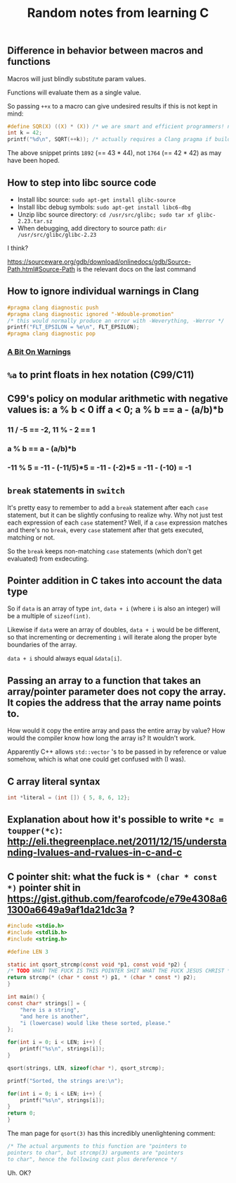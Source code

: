 #+TITLE: Random notes from learning C

** Difference in behavior between macros and functions
Macros will just blindly substitute param values.

Functions will evaluate them as a single value.

So passing =++x= to a macro can give undesired results if this is not kept in mind:

#+BEGIN_SRC C
#define SQR(X) ((X) * (X)) /* we are smart and efficient programmers! no function call! */
int k = 42;
printf("%d\n", SQRT(++k)); /* actually requires a Clang pragma if building with -Werror; triggers -Wunsequenced */
#+END_SRC

The above snippet prints =1892= (== 43 * 44), not =1764= (== 42 * 42) as may have been hoped.
** How to step into libc source code
- Install libc source: =sudo apt-get install glibc-source=
- Install libc debug symbols: =sudo apt-get install libc6-dbg=
- Unzip libc source directory: =cd /usr/src/glibc; sudo tar xf glibc-2.23.tar.sz=
- When debugging, add directory to source path: =dir /usr/src/glibc/glibc-2.23=

I think?

https://sourceware.org/gdb/download/onlinedocs/gdb/Source-Path.html#Source-Path is the relevant docs on the last command

** How to ignore individual warnings in Clang
#+BEGIN_SRC C
    #pragma clang diagnostic push
    #pragma clang diagnostic ignored "-Wdouble-promotion"
    /* this would normally produce an error with -Weverything, -Werror */
    printf("FLT_EPSILON = %e\n", FLT_EPSILON);
    #pragma clang diagnostic pop
#+END_SRC

*** [[https://www.bignerdranch.com/blog/a-bit-on-warnings/][A Bit On Warnings]]
** =%a= to print floats in hex notation (C99/C11)
** C99's policy on modular arithmetic with negative values is: a % b < 0 iff a < 0; a % b == a - (a/b)*b
*** 11 / -5 == -2, 11 % - 2 == 1
*** a % b == a - (a/b)*b
*** -11 % 5 = -11 - (-11/5)*5 = -11 - (-2)*5 = -11 - (-10) = -1
** =break= statements in =switch=
   It's pretty easy to remember to add a =break= statement after each
   =case= statement, but it can be slightly confusing to realize
   why. Why not just test each expression of each =case= statement?
   Well, if a =case= expression matches and there's no =break=, every
   =case= statement after that gets executed, matching or not.

   So the =break= keeps non-matching =case= statements (which don't
   get evaluated) from exdecuting.
** Pointer addition in C takes into account the data type
So if =data= is an array of type =int=, =data + i= (where =i= is also
an integer) will be a multiple of =sizeof(int)=.

Likewise if =data= were an array of doubles, =data + i= would be be
different, so that incrementing or decrementing =i= will iterate along
the proper byte boundaries of the array.

=data + i= should always equal =&data[i]=.

** Passing an array to a function that takes an array/pointer parameter does not copy the array. It copies the address that the array name points to.
How would it copy the entire array and pass the entire array by value?
How would the compiler know how long the array is? It wouldn't work.

Apparently C++ allows =std::vector= 's to be passed in by reference or
value somehow, which is what one could get confused with (I was).

** C array literal syntax
#+BEGIN_SRC C
    int *literal = (int []) { 5, 8, 6, 12};
#+END_SRC

** Explanation about how it's possible to write =*c = toupper(*c)=: http://eli.thegreenplace.net/2011/12/15/understanding-lvalues-and-rvalues-in-c-and-c
** C pointer shit: what the fuck is =* (char * const *)= pointer shit in https://gist.github.com/fearofcode/e79e4308a61300a6649a9af1da21dc3a ?
#+BEGIN_SRC C
    #include <stdio.h>
    #include <stdlib.h>
    #include <string.h>

    #define LEN 3

    static int qsort_strcmp(const void *p1, const void *p2) {
	/* TODO WHAT THE FUCK IS THIS POINTER SHIT WHAT THE FUCK JESUS CHRIST */
	return strcmp(* (char * const *) p1, * (char * const *) p2);
    }

    int main() {
	const char* strings[] = {
	    "here is a string",
	    "and here is another",
	    "i (lowercase) would like these sorted, please."
	};

	for(int i = 0; i < LEN; i++) {
	    printf("%s\n", strings[i]);
	}

	qsort(strings, LEN, sizeof(char *), qsort_strcmp);

	printf("Sorted, the strings are:\n");

	for(int i = 0; i < LEN; i++) {
	    printf("%s\n", strings[i]);
	}
	return 0;
    }
#+END_SRC

The man page for =qsort(3)= has this incredibly unenlightening comment:

#+BEGIN_SRC C
              /* The actual arguments to this function are "pointers to
              pointers to char", but strcmp(3) arguments are "pointers
              to char", hence the following cast plus dereference */
#+END_SRC

Uh. OK?
